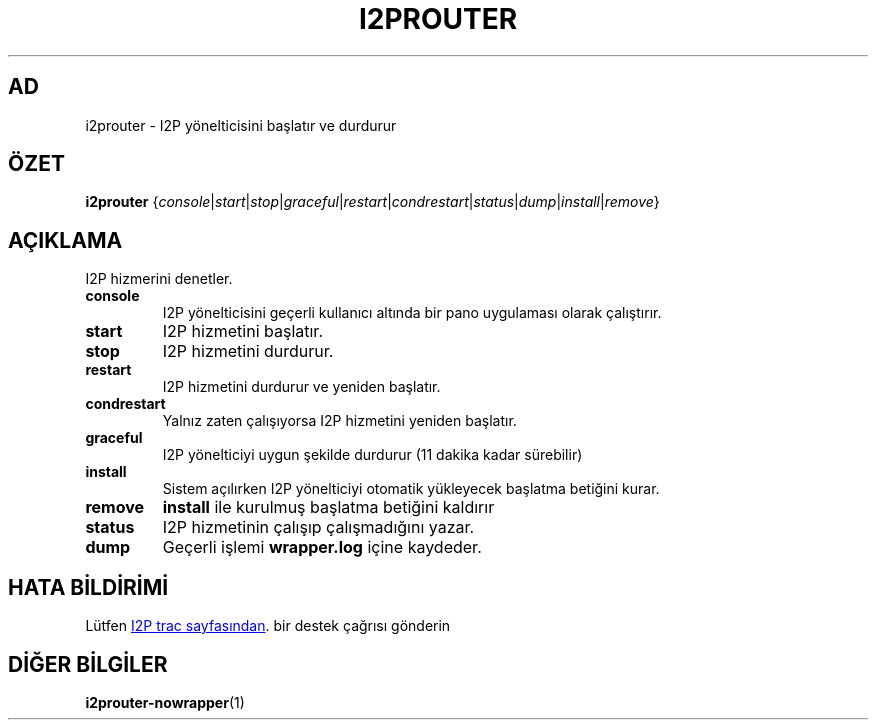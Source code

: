 .\"*******************************************************************
.\"
.\" This file was generated with po4a. Translate the source file.
.\"
.\"*******************************************************************
.TH I2PROUTER 1 "26 Ocak 2017" "" I2P

.SH AD
i2prouter \- I2P yönelticisini başlatır ve durdurur

.SH ÖZET
\fBi2prouter\fP
{\fIconsole\fP|\fIstart\fP|\fIstop\fP|\fIgraceful\fP|\fIrestart\fP|\fIcondrestart\fP|\fIstatus\fP|\fIdump\fP|\fIinstall\fP|\fIremove\fP}
.br

.SH AÇIKLAMA
I2P hizmerini denetler.

.IP \fBconsole\fP
I2P yönelticisini geçerli kullanıcı altında bir pano uygulaması olarak
çalıştırır.

.IP \fBstart\fP
I2P hizmetini başlatır.

.IP \fBstop\fP
I2P hizmetini durdurur.

.IP \fBrestart\fP
I2P hizmetini durdurur ve yeniden başlatır.

.IP \fBcondrestart\fP
Yalnız zaten çalışıyorsa I2P hizmetini yeniden başlatır.

.IP \fBgraceful\fP
I2P yönelticiyi uygun şekilde durdurur (11 dakika kadar sürebilir)

.IP \fBinstall\fP
Sistem açılırken I2P yönelticiyi otomatik yükleyecek başlatma betiğini
kurar.

.IP \fBremove\fP
\fBinstall\fP ile kurulmuş başlatma betiğini kaldırır

.IP \fBstatus\fP
I2P hizmetinin çalışıp çalışmadığını yazar.

.IP \fBdump\fP
Geçerli işlemi \fBwrapper.log\fP içine kaydeder.

.SH "HATA BİLDİRİMİ"
Lütfen
.UR https://trac.i2p2.de/
I2P trac sayfasından
.UE .
bir destek
çağrısı gönderin

.SH "DİĞER BİLGİLER"
\fBi2prouter\-nowrapper\fP(1)
